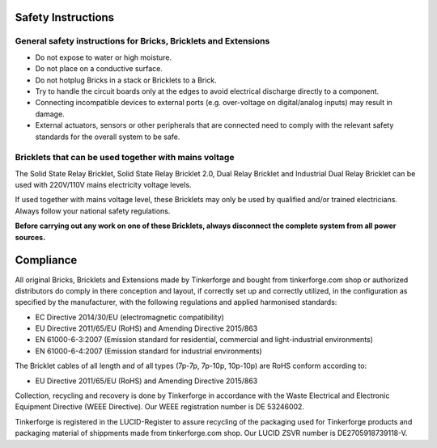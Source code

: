 .. _safety:

Safety Instructions
===================

General safety instructions for Bricks, Bricklets and Extensions
----------------------------------------------------------------

* Do not expose to water or high moisture.
* Do not place on a conductive surface.
* Do not hotplug Bricks in a stack or Bricklets to a Brick.
* Try to handle the circuit boards only at the edges to avoid electrical discharge directly to a component.
* Connecting incompatible devices to external ports (e.g. over-voltage on digital/analog inputs) may result in damage.
* External actuators, sensors or other peripherals that are connected need to comply with the relevant safety standards for the overall system to be safe.

Bricklets that can be used together with mains voltage
------------------------------------------------------

The Solid State Relay Bricklet, Solid State Relay Bricklet 2.0, Dual Relay Bricklet 
and Industrial Dual Relay Bricklet can be used with 220V/110V mains electricity voltage
levels.

If used together with mains voltage level, these Bricklets may only be used by qualified
and/or trained electricians. Always follow your national safety regulations.

**Before carrying out any work on one of these Bricklets, always disconnect the complete system from all power sources.**


Compliance
==========

All original Bricks, Bricklets and Extensions made by Tinkerforge and
bought from tinkerforge.com shop or authorized distributors do comply
in there conception and layout, if correctly set up and correctly utilized,
in the configuration as specified by the manufacturer, with
the following regulations and applied harmonised standards:

* EC Directive 2014/30/EU (electromagnetic compatibility)
* EU Directive 2011/65/EU (RoHS) and Amending Directive 2015/863
* EN 61000-6-3:2007 (Emission standard for residential, commercial and light-industrial environments)
* EN 61000-6-4:2007 (Emission standard for industrial environments)

The Bricklet cables of all length and of all types (7p-7p, 7p-10p, 10p-10p) are
RoHS conform according to:

* EU Directive 2011/65/EU (RoHS) and Amending Directive 2015/863

Collection, recycling and recovery is done by Tinkerforge in accordance with
the Waste Electrical and Electronic Equipment Directive (WEEE Directive). 
Our WEEE registration number is DE 53246002.

Tinkerforge is registered in the LUCID-Register to assure recycling of the packaging
used for Tinkerforge products and packaging material of shippments made from tinkerforge.com 
shop. Our LUCID ZSVR number is DE2705918739118-V.
